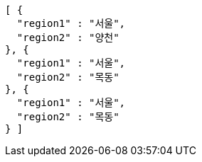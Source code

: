 [source,options="nowrap"]
----
[ {
  "region1" : "서울",
  "region2" : "양천"
}, {
  "region1" : "서울",
  "region2" : "목동"
}, {
  "region1" : "서울",
  "region2" : "목동"
} ]
----